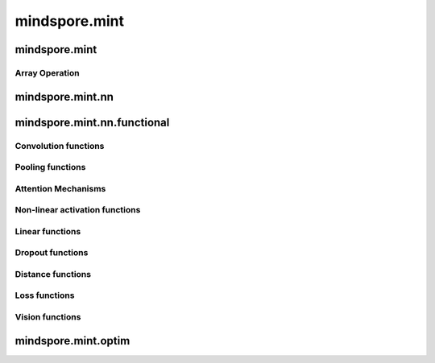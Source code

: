 mindspore.mint
===============

mindspore.mint
---------------
Array Operation
^^^^^^^^^^^^^^^

.. msplatwarnautosummary::
    :toctree: mint
    :nosignatures:
    :template: classtemplate.rst

    mindspore.mint.sort
    mindspore.mint.stack

mindspore.mint.nn
------------------


mindspore.mint.nn.functional
-----------------------------

Convolution functions
^^^^^^^^^^^^^^^^^^^^^^^







Pooling functions
^^^^^^^^^^^^^^^^^^^







Attention Mechanisms
^^^^^^^^^^^^^^^^^^^^^^^







Non-linear activation functions
^^^^^^^^^^^^^^^^^^^^^^^^^^^^^^^^^^







Linear functions
^^^^^^^^^^^^^^^^^^^







Dropout functions
^^^^^^^^^^^^^^^^^^^







Distance functions
^^^^^^^^^^^^^^^^^^^







Loss functions
^^^^^^^^^^^^^^^^







Vision functions
^^^^^^^^^^^^^^^^^^









mindspore.mint.optim
---------------------


